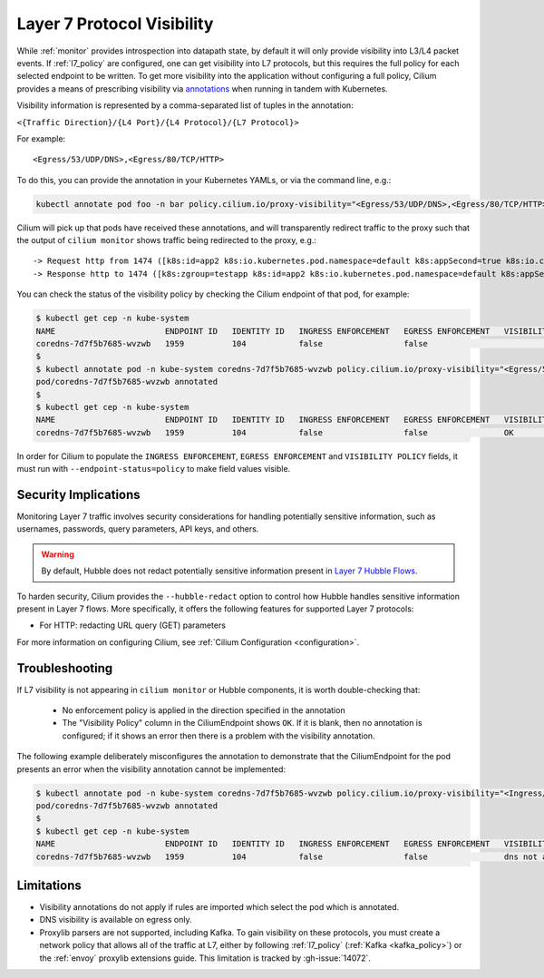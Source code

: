 .. only:: not (epub or latex or html)
  
    WARNING: You are looking at unreleased Cilium documentation.
    Please use the official rendered version released here:
    https://docs.cilium.io

.. _proxy_visibility:

***************************
Layer 7 Protocol Visibility
***************************

While :ref:`monitor` provides introspection into datapath state, by default it
will only provide visibility into L3/L4 packet events. If :ref:`l7_policy` are
configured, one can get visibility into L7 protocols, but this requires the full
policy for each selected endpoint to be written. To get more visibility into the
application without configuring a full policy, Cilium provides a means of
prescribing visibility via `annotations <https://kubernetes.io/docs/concepts/overview/working-with-objects/annotations/>`_
when running in tandem with Kubernetes.

Visibility information is represented by a comma-separated list of tuples in
the annotation:

``<{Traffic Direction}/{L4 Port}/{L4 Protocol}/{L7 Protocol}>``

For example:

::

  <Egress/53/UDP/DNS>,<Egress/80/TCP/HTTP>


To do this, you can provide the annotation in your Kubernetes YAMLs, or via the
command line, e.g.:

.. code-block:: shell-session

    kubectl annotate pod foo -n bar policy.cilium.io/proxy-visibility="<Egress/53/UDP/DNS>,<Egress/80/TCP/HTTP>"

Cilium will pick up that pods have received these annotations, and will
transparently redirect traffic to the proxy such that the output of
``cilium monitor`` shows traffic being redirected to the proxy, e.g.:

::

    -> Request http from 1474 ([k8s:id=app2 k8s:io.kubernetes.pod.namespace=default k8s:appSecond=true k8s:io.cilium.k8s.policy.cluster=default k8s:io.cilium.k8s.policy.serviceaccount=app2-account k8s:zgroup=testapp]) to 244 ([k8s:io.cilium.k8s.policy.cluster=default k8s:io.cilium.k8s.policy.serviceaccount=app1-account k8s:io.kubernetes.pod.namespace=default k8s:zgroup=testapp k8s:id=app1]), identity 30162->42462, verdict Forwarded GET http://app1-service/ => 0
    -> Response http to 1474 ([k8s:zgroup=testapp k8s:id=app2 k8s:io.kubernetes.pod.namespace=default k8s:appSecond=true k8s:io.cilium.k8s.policy.cluster=default k8s:io.cilium.k8s.policy.serviceaccount=app2-account]) from 244 ([k8s:io.cilium.k8s.policy.serviceaccount=app1-account k8s:io.kubernetes.pod.namespace=default k8s:zgroup=testapp k8s:id=app1 k8s:io.cilium.k8s.policy.cluster=default]), identity 30162->42462, verdict Forwarded GET http://app1-service/ => 200

You can check the status of the visibility policy by checking the Cilium
endpoint of that pod, for example:

.. code-block:: shell-session

    $ kubectl get cep -n kube-system
    NAME                       ENDPOINT ID   IDENTITY ID   INGRESS ENFORCEMENT   EGRESS ENFORCEMENT   VISIBILITY POLICY   ENDPOINT STATE   IPV4           IPV6
    coredns-7d7f5b7685-wvzwb   1959          104           false                 false                                    ready            10.16.75.193   f00d::a10:0:0:2c77
    $
    $ kubectl annotate pod -n kube-system coredns-7d7f5b7685-wvzwb policy.cilium.io/proxy-visibility="<Egress/53/UDP/DNS>,<Egress/80/TCP/HTTP>" --overwrite
    pod/coredns-7d7f5b7685-wvzwb annotated
    $
    $ kubectl get cep -n kube-system
    NAME                       ENDPOINT ID   IDENTITY ID   INGRESS ENFORCEMENT   EGRESS ENFORCEMENT   VISIBILITY POLICY   ENDPOINT STATE   IPV4           IPV6
    coredns-7d7f5b7685-wvzwb   1959          104           false                 false                OK                  ready            10.16.75.193   f00d::a10:0:0:2c7

In order for Cilium to populate the ``INGRESS ENFORCEMENT``, ``EGRESS ENFORCEMENT``
and ``VISIBILITY POLICY`` fields, it must run with ``--endpoint-status=policy``
to make field values visible.

Security Implications
---------------------

Monitoring Layer 7 traffic involves security considerations for handling
potentially sensitive information, such as usernames, passwords, query
parameters, API keys, and others.

.. warning::

   By default, Hubble does not redact potentially sensitive information
   present in `Layer 7 Hubble Flows <https://github.com/cilium/cilium/tree/master/api/v1/flow#flow-Layer7>`_.

To harden security, Cilium provides the ``--hubble-redact`` option to control
how Hubble handles sensitive information present in Layer 7 flows. More
specifically, it offers the following features for supported Layer 7 protocols:

* For HTTP: redacting URL query (GET) parameters

For more information on configuring Cilium, see :ref:`Cilium Configuration <configuration>`.

Troubleshooting
---------------

If L7 visibility is not appearing in ``cilium monitor`` or Hubble components,
it is worth double-checking that:

 * No enforcement policy is applied in the direction specified in the
   annotation
 * The "Visibility Policy" column in the CiliumEndpoint shows ``OK``. If it
   is blank, then no annotation is configured; if it shows an error then there
   is a problem with the visibility annotation.

The following example deliberately misconfigures the annotation to demonstrate
that the CiliumEndpoint for the pod presents an error when the visibility
annotation cannot be implemented:

.. code-block:: shell-session

    $ kubectl annotate pod -n kube-system coredns-7d7f5b7685-wvzwb policy.cilium.io/proxy-visibility="<Ingress/53/UDP/DNS>,<Egress/80/TCP/HTTP>"
    pod/coredns-7d7f5b7685-wvzwb annotated
    $
    $ kubectl get cep -n kube-system
    NAME                       ENDPOINT ID   IDENTITY ID   INGRESS ENFORCEMENT   EGRESS ENFORCEMENT   VISIBILITY POLICY                        ENDPOINT STATE   IPV4           IPV6
    coredns-7d7f5b7685-wvzwb   1959          104           false                 false                dns not allowed with direction Ingress   ready            10.16.75.193   f00d::a10:0:0:2c77

Limitations
-----------

* Visibility annotations do not apply if rules are imported which select the pod
  which is annotated.
* DNS visibility is available on egress only.
* Proxylib parsers are not supported, including Kafka. To gain visibility on
  these protocols, you must create a network policy that allows all of the
  traffic at L7, either by following :ref:`l7_policy`
  (:ref:`Kafka <kafka_policy>`) or the :ref:`envoy` proxylib extensions guide.
  This limitation is tracked by :gh-issue:`14072`.
